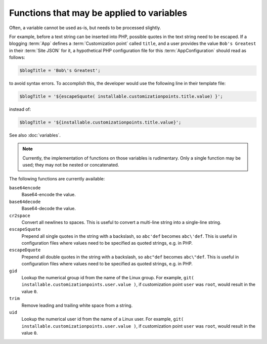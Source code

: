 Functions that may be applied to variables
==========================================

Often, a variable cannot be used as-is, but needs to be processed slightly.

For example, before a text string can be inserted into PHP, possible quotes in
the text string need to be escaped. If a blogging :term:`App` defines a
:term:`Customization point` called ``title``, and a user provides
the value ``Bob's Greatest`` in their :term:`Site JSON` for it, a hypothetical
PHP configuration file for this :term:`AppConfiguration` should read as follows:

.. code-block:: none

   $blogTitle = 'Bob\'s Greatest';

to avoid syntax errors. To accomplish this, the developer would use the following
line in their template file:

.. code-block:: none

   $blogTitle = '${escapeSquote( installable.customizationpoints.title.value) }';

instead of:

.. code-block:: none

   $blogTitle = '${installable.customizationpoints.title.value}';


See also :doc:`variables`.

.. note:: Currently, the implementation of functions on those variables is rudimentary.
          Only a single function may be used; they may not be nested or concatenated.

The following functions are currently available:

``base64encode``
   Base64-encode the value.

``base64decode``
   Base64-decode the value.

``cr2space``
   Convert all newlines to spaces. This is useful to convert a multi-line string
   into a single-line string.

``escapeSquote``
   Prepend all single quotes in the string with a backslash, so
   ``abc'def`` becomes ``abc\'def``. This is useful in configuration files where
   values need to be specified as quoted strings, e.g. in PHP.

``escapeDquote``
   Prepend all double quotes in the string with a backslash, so
   ``abc"def`` becomes ``abc\"def``. This is useful in configuration files where
   values need to be specified as quoted strings, e.g. in PHP.

``gid``
   Lookup the numerical group id from the name of the Linux group. For example,
   ``git( installable.customizationpoints.user.value )``, if customization point
   ``user`` was ``root``, would result in the value ``0``.

``trim``
   Remove leading and trailing white space from a string.

``uid``
   Lookup the numerical user id from the name of a Linux user. For example,
   ``git( installable.customizationpoints.user.value )``, if customization point
   ``user`` was ``root``, would result in the value ``0``.

